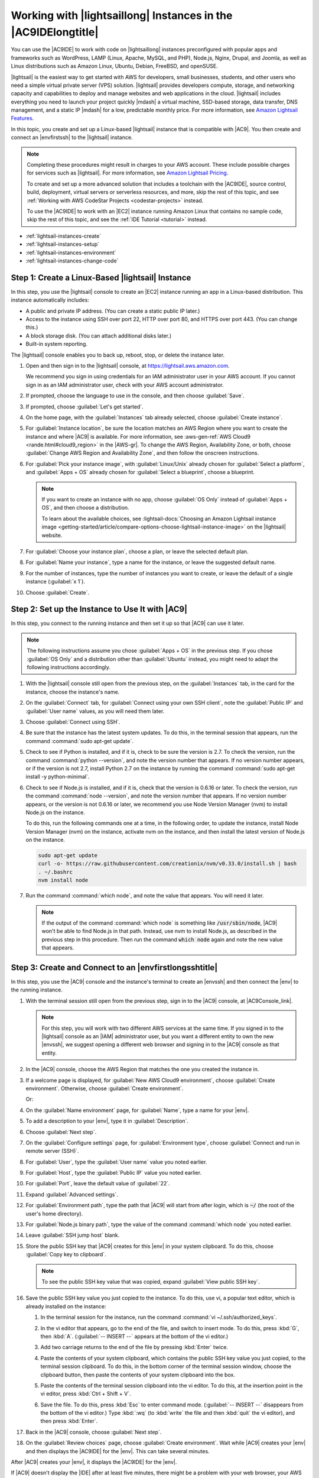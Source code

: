 .. Copyright 2010-2018 Amazon.com, Inc. or its affiliates. All Rights Reserved.

   This work is licensed under a Creative Commons Attribution-NonCommercial-ShareAlike 4.0
   International License (the "License"). You may not use this file except in compliance with the
   License. A copy of the License is located at http://creativecommons.org/licenses/by-nc-sa/4.0/.

   This file is distributed on an "AS IS" BASIS, WITHOUT WARRANTIES OR CONDITIONS OF ANY KIND,
   either express or implied. See the License for the specific language governing permissions and
   limitations under the License.

.. _lightsail-instances:

###############################################################
Working with |lightsaillong| Instances in the |AC9IDElongtitle|
###############################################################

.. meta::
    :description:
        Describes how to work with AWS Lightsail instances in the AWS Cloud9 IDE.

You can use the |AC9IDE| to work with code on |lightsaillong| instances preconfigured with popular apps and frameworks
such as WordPress, LAMP (Linux, Apache, MySQL, and PHP), Node.js, Nginx, Drupal, and Joomla, as well as Linux distributions such
as Amazon Linux, Ubuntu, Debian, FreeBSD, and openSUSE.

|lightsail| is the easiest way to get started with AWS for developers, small businesses, students, and other users who need a
simple virtual private server (VPS) solution. |lightsail| provides developers compute, storage, and networking capacity and
capabilities to deploy and manage websites and web applications in the cloud. |lightsail| includes everything you need to
launch your project quickly |mdash| a virtual machine, SSD-based storage, data transfer, DNS management, and a static IP
|mdash| for a low, predictable monthly price. For more information, see `Amazon Lightsail Features <https://amazonlightsail.com/features/>`_.

In this topic, you create and set up a Linux-based |lightsail| instance that is compatible with |AC9|. You then create and connect an |envfirstssh| to the
|lightsail| instance.

.. note:: Completing these procedures might result in charges to your AWS account. These include possible charges for services such as |lightsail|. For more information, see
   `Amazon Lightsail Pricing <https://aws.amazon.com/lightsail/pricing/>`_.

   To create and set up a more advanced solution that includes a toolchain with the |AC9IDE|, source control, build, deployment, virtual servers or serverless resources, and more,
   skip the rest of this topic, and see :ref:`Working with AWS CodeStar Projects <codestar-projects>` instead.

   To use the |AC9IDE| to work with an |EC2| instance running Amazon Linux that contains no sample code, skip the rest of this topic, and see the :ref:`IDE Tutorial <tutorial>` instead.

* :ref:`lightsail-instances-create`
* :ref:`lightsail-instances-setup`
* :ref:`lightsail-instances-environment`
* :ref:`lightsail-instances-change-code`

.. _lightsail-instances-create:

Step 1: Create a Linux-Based |lightsail| Instance
=================================================

In this step, you use the |lightsail| console to create an |EC2| instance running an app in a Linux-based distribution. This instance
automatically includes:

* A public and private IP address. (You can create a static public IP later.)
* Access to the instance using SSH over port 22, HTTP over port 80, and HTTPS over port 443. (You can change this.)
* A block storage disk. (You can attach additional disks later.)
* Built-in system reporting.

The |lightsail| console enables you to back up, reboot, stop, or delete the instance later.

#. Open and then sign in to the |lightsail| console, at https://lightsail.aws.amazon.com.

   We recommend you sign in using credentials for an IAM administrator user in your AWS account.
   If you cannot sign in as an IAM administrator user, check with your AWS account administrator.

#. If prompted, choose the language to use in the console, and then choose :guilabel:`Save`.
#. If prompted, choose :guilabel:`Let's get started`.
#. On the home page, with the :guilabel:`Instances` tab already selected, choose :guilabel:`Create instance`.

   .. image:: images/console-lightsail-create-instance.png
      :alt: Choosing the Create instance button in the Lightsail console

#. For :guilabel:`Instance location`, be sure the location matches an AWS Region where you want to create
   the instance and 
   where |AC9| is available. For more information, see :aws-gen-ref:`AWS Cloud9 <rande.html#cloud9_region>` in the |AWS-gr|.
   To change the AWS Region, Availability Zone, or both, choose :guilabel:`Change AWS Region and Availability Zone`, and then follow the
   onscreen instructions.
#. For :guilabel:`Pick your instance image`, with :guilabel:`Linux/Unix` already chosen for :guilabel:`Select a platform`, and
   :guilabel:`Apps + OS` already chosen for :guilabel:`Select a blueprint`, choose a blueprint.

   .. image:: images/console-lightsail-pick-instance-image.png
      :alt: Choosing an instance platform and blueprint in the Lightsail console

   .. note:: If you want to create an instance with no app, choose :guilabel:`OS Only` instead of :guilabel:`Apps + OS`, and then choose a distribution.

      To learn about the available choices, see :lightsail-docs:`Choosing an Amazon Lightsail instance image <getting-started/article/compare-options-choose-lightsail-instance-image>` on the |lightsail| website.

#. For :guilabel:`Choose your instance plan`, choose a plan, or leave the selected default plan.        
#. For :guilabel:`Name your instance`, type a name for the instance, or leave the suggested default name.
#. For the number of instances, type the number of instances you want to create, or leave the default of a single instance (:guilabel:`x 1`).
#. Choose :guilabel:`Create`.

.. _lightsail-instances-setup:

Step 2: Set up the Instance to Use It with |AC9|
================================================

In this step, you connect to the running instance and then set it up so that |AC9| can use it later.

.. note:: The following instructions assume you chose :guilabel:`Apps + OS` in the previous step. If you chose :guilabel:`OS Only` and a distribution other than
   :guilabel:`Ubuntu` instead, you might need to adapt the following instructions accordingly.

#. With the |lightsail| console still open from the previous step, on the :guilabel:`Instances` tab, in the card for the instance, choose the instance's name.

   .. image:: images/console-lightsail-show-instance-details.png
      :alt: Choosing to show instance details in the Lightsail console

#. On the :guilabel:`Connect` tab, for :guilabel:`Connect using your own SSH client`, note the :guilabel:`Public IP` and :guilabel:`User name` values,
   as you will need them later.

   .. image:: images/console-lightsail-instance-ip-user.png
      :alt: Instance public address and user name showing in the Lightsail console

#. Choose :guilabel:`Connect using SSH`.
#. Be sure that the instance has the latest system updates. To do this, in the terminal session that 
   appears, run the command :command:`sudo apt-get update`.
#. Check to see if Python is installed, and if it is, check to be sure the version is 2.7. To 
   check the version, 
   run the command :command:`python --version`, and note the version number that appears. If no version number appears, 
   or if the version is not 2.7, install Python 2.7 on the instance 
   by running the command :command:`sudo apt-get install -y python-minimal`.
#. Check to see if Node.js is installed, and if it is, check that the version is 0.6.16 or
   later. To check the version, run the command :command:`node --version`, and note the
   version number that appears. If no version number appears, or the version is not 0.6.16 or later,
   we recommend you use Node Version Manager (nvm) to install Node.js on the instance. 
   
   To do this, run the following commands one at a time, in the following order, to update the instance, install Node Version Manager (nvm) on the instance, 
   activate nvm on the instance, and then install the latest version of Node.js on the instance.

   .. code-block:: sh

      sudo apt-get update
      curl -o- https://raw.githubusercontent.com/creationix/nvm/v0.33.0/install.sh | bash
      . ~/.bashrc
      nvm install node

#. Run the command :command:`which node`, and note the value that appears. You will need it later.

   .. note:: If the output of the command :command:`which node` is something like :code:`/usr/sbin/node`, |AC9| won't be able to find Node.js in that 
      path. Instead, use nvm to install Node.js, as described in the previous step in this procedure. Then run the command :code:`which node` again and 
      note the new value that appears.

.. _lightsail-instances-environment:

Step 3: Create and Connect to an |envfirstlongsshtitle|
=======================================================

In this step, you use the |AC9| console and the instance's terminal to create an |envssh| and then connect the |env| to the running instance.

#. With the terminal session still open from the previous step, sign in to the |AC9| console, at |AC9Console_link|.

   .. note:: For this step, you will work with two different AWS services at the same time.
      If you signed in to the |lightsail| console as an |IAM| administrator user, but you want a different entity to own the new |envssh|,
      we suggest opening a different web browser and signing in to the |AC9| console as that entity.

#. In the |AC9| console, choose the AWS Region that matches the one you created the instance in.

   .. image:: images/console-region.png
      :alt: AWS Region selector in the AWS Cloud9 console

#. If a welcome page is displayed, for :guilabel:`New AWS Cloud9 environment`, choose :guilabel:`Create environment`.
   Otherwise, choose :guilabel:`Create environment`.

   .. image:: images/console-welcome-new-env.png
      :alt: Choosing the Next step button if welcome page is displayed

   Or:

   .. image:: images/console-new-env.png
      :alt: Choosing the Create environment button if welcome page is not displayed

#. On the :guilabel:`Name environment` page, for :guilabel:`Name`, type a name for your |env|.
#. To add a description to your |env|, type it in :guilabel:`Description`.
#. Choose :guilabel:`Next step`.
#. On the :guilabel:`Configure settings` page, for :guilabel:`Environment type`, choose :guilabel:`Connect and run in remote server (SSH)`.
#. For :guilabel:`User`, type the :guilabel:`User name` value you noted earlier.
#. For :guilabel:`Host`, type the :guilabel:`Public IP` value you noted earlier.
#. For :guilabel:`Port`, leave the default value of :guilabel:`22`.
#. Expand :guilabel:`Advanced settings`.
#. For :guilabel:`Environment path`, type the path that |AC9| will start from after login, which is :code:`~/` (the root of the user's home directory).
#. For :guilabel:`Node.js binary path`, type the value of the command :command:`which node` you noted earlier.
#. Leave :guilabel:`SSH jump host` blank.
#. Store the public SSH key that |AC9| creates for this |env| in your system clipboard. To do this, choose :guilabel:`Copy key to clipboard`.

   .. note:: To see the public SSH key value that was copied, expand :guilabel:`View public SSH key`.

#. Save the public SSH key value you just copied to the instance. To do this, use vi, a popular text editor, which is already installed on the instance:

   #. In the terminal session for the instance, run the command :command:`vi ~/.ssh/authorized_keys`.
   #. In the vi editor that appears, go to the end of the file, and switch to insert mode. To do this,
      press :kbd:`G`, then :kbd:`A`. 
      (:guilabel:`-- INSERT --` appears at the bottom of the vi editor.)
   #. Add two carriage returns to the end of the file by pressing :kbd:`Enter` twice.
   #. Paste the contents of your system clipboard, which contains the public SSH key value you just copied, to the terminal session clipboard. To do this, 
      in the bottom corner of the terminal session window, choose the clipboard button, then paste the contents of your system clipboard into the box. 

      .. image:: images/console-lightsail-terminal-clipboard.png
         :alt: Opening the Lightsail terminal session clipboard

   #. Paste the contents of the terminal session clipboard into the vi editor. To do this, at the insertion point in the vi editor, press :kbd:`Ctrl + Shift + V`. 
   #. Save the file. To do this, press :kbd:`Esc` to enter command mode. (:guilabel:`-- INSERT --` disappears from the bottom of the vi editor.) 
      Type :kbd:`:wq` (to :kbd:`write` the file and then :kbd:`quit` the vi editor), and then press :kbd:`Enter`.

#. Back in the |AC9| console, choose :guilabel:`Next step`.
#. On the :guilabel:`Review choices` page, choose :guilabel:`Create environment`. Wait while |AC9| creates your |env| and then displays the |AC9IDE| for the |env|.
   This can take several minutes. 

After |AC9| creates your |env|, it displays the |AC9IDE| for the |env|.

If |AC9| doesn't display the |IDE| after at least five minutes, there might be a problem with your web browser, your AWS access permissions, the instance, or the associated 
virtual private cloud (VPC). For possible fixes, see
:ref:`troubleshooting-env-loading` in *Troubleshooting*.

.. _lightsail-instances-change-code:

Step 4: Use the |AC9IDE| to Change the Code on the Instance
===========================================================

Now that the |IDE| appears for the new |env|, you can use the terminal session in the |IDE| instead of the |lightsail| terminal session. The |IDE| provides 
a rich code editing experience with support for several programming languages and runtime debuggers, as well as color themes,
shortcut keybindings, programming language-specific syntax coloring and code formatting, and more.

To learn how to use the |IDE|, see :ref:`Tour the IDE <tutorial-tour-ide>` in the *IDE Tutorial*.

To learn how to change the code on your instance, we recommend the following resources.

* **All** :lightsail-docs:`Getting the application password for your 'powered by Bitnami' Lightsail image <how-to/article/log-in-to-your-bitnami-application-running-on-amazon-lightsail>` on the |lightsail| website
* **Drupal**: `Bitnami Drupal For AWS Cloud <https://docs.bitnami.com/aws/apps/drupal/>`_ on the Bitnami website, and `Tutorials and site recipes <https://www.drupal.org/node/627198>`_ on the Drupal website
* **GitLab CE**: `Bitnami GitLab CE for AWS Cloud <https://docs.bitnami.com/aws/apps/gitlab/>`_ on the Bitnami website, and `GitLab Documentation <https://docs.gitlab.com/ce/>`_ on the GitLab website
* **Joomla**: `Bitnami Joomla! For AWS Cloud <https://docs.bitnami.com/aws/apps/joomla/>`_ on the Bitnami website, and `Getting Started with Joomla! <https://www.joomla.org/about-joomla/getting-started.html>`_ on the Joomla! website
* **LAMP Stack**: `Bitnami LAMP for AWS Cloud <https://docs.bitnami.com/aws/infrastructure/lamp/>`_ on the Bitnami website
* **Magento**: `Bitnami Magento For AWS Cloud <https://docs.bitnami.com/aws/apps/magento/>`_ on the Bitnami website, and the `Magento User Guide <http://docs.magento.com/m1/ce/user_guide/getting-started.html>`_ on the Magento website
* **MEAN**: `Bitnami MEAN For AWS Cloud <https://docs.bitnami.com/aws/infrastructure/mean/>`_ on the Bitnami website
* **Nginx**: `Bitnami Nginx For AWS Cloud <https://docs.bitnami.com/aws/infrastructure/nginx/>`_  on the Bitnami website, and the `NGINX Wiki <https://www.nginx.com/resources/wiki/>`_ on the NGINX website
* **Node.js**: `Bitnami Node.Js For AWS Cloud <https://docs.bitnami.com/aws/infrastructure/nodejs/>`_  on the Bitnami website, and the `Getting Started Guide <https://nodejs.org/en/docs/guides/getting-started-guide/>`_ on the Node.js website
* **Plesk Hosting Stack on Ubuntu**: :lightsail-docs:`Set up and configure Plesk on Lightsail <how-to/article/set-up-and-configure-plesk-stack-on-lightsail>` on the |lightsail| website
* **Redmine**: `Bitnami Redmine For AWS Cloud <https://docs.bitnami.com/aws/apps/redmine/>`_  on the Bitnami website, and `Getting Started <http://www.redmine.org/projects/redmine/wiki/Getting_Started>`_ on the Redmine website
* **WordPress**: :lightsail-docs:`Getting started using WordPress from your Amazon Lightsail instance <getting-started/article/getting-started-with-wordpress-and-lightsail>` on the |lightsail| website,
  and `Bitnami WordPress For AWS Cloud <https://docs.bitnami.com/aws/apps/wordpress/>`_ on the Bitnami website
